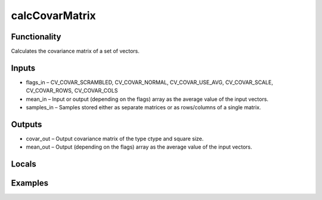 calcCovarMatrix
===============


Functionality
-------------
Calculates the covariance matrix of a set of vectors.


Inputs
------
- flags_in – CV_COVAR_SCRAMBLED, CV_COVAR_NORMAL, CV_COVAR_USE_AVG, CV_COVAR_SCALE, CV_COVAR_ROWS, CV_COVAR_COLS
- mean_in – Input or output (depending on the flags) array as the average value of the input vectors.
- samples_in – Samples stored either as separate matrices or as rows/columns of a single matrix.


Outputs
-------
- covar_out – Output covariance matrix of the type ctype and square size.
- mean_out – Output (depending on the flags) array as the average value of the input vectors.


Locals
------


Examples
--------


